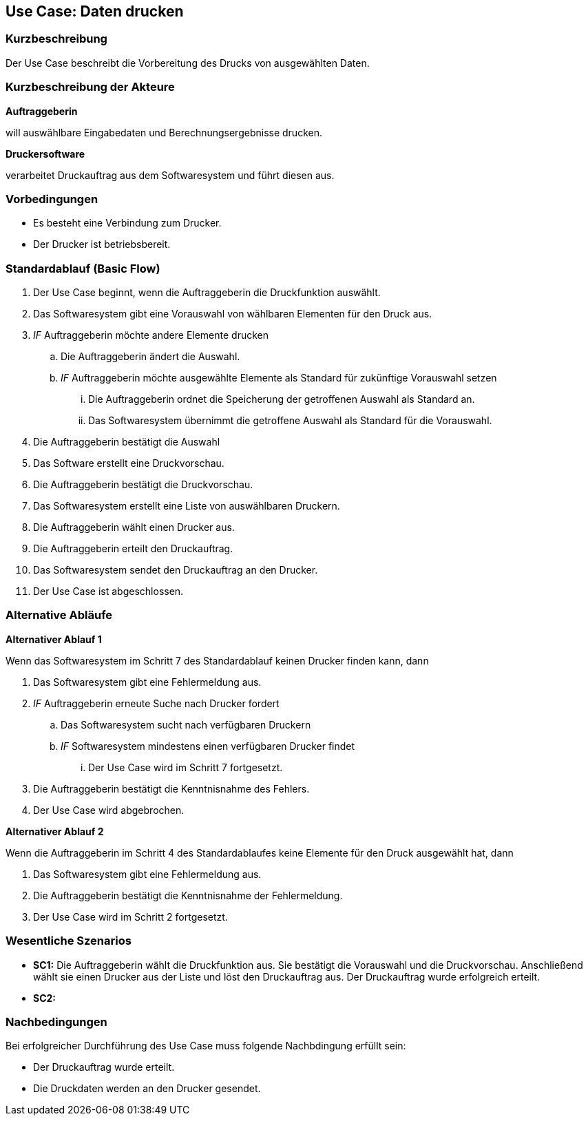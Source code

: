 //Nutzen Sie dieses Template als Grundlage für die Spezifikation *einzelner* Use-Cases. Diese lassen sich dann per Include in das Use-Case Model Dokument einbinden (siehe Beispiel dort).
== Use Case: Daten drucken

=== Kurzbeschreibung
//<Kurze Beschreibung des Use Case>

Der Use Case beschreibt die Vorbereitung des Drucks von ausgewählten Daten.

=== Kurzbeschreibung der Akteure
*Auftraggeberin*

will auswählbare Eingabedaten und Berechnungsergebnisse drucken.


*Druckersoftware*

verarbeitet Druckauftrag aus dem Softwaresystem und führt diesen aus.


=== Vorbedingungen
//Vorbedingungen müssen erfüllt, damit der Use Case beginnen kann, z.B. Benutzer ist angemeldet, Warenkorb ist nicht leer...
* Es besteht eine Verbindung zum Drucker.

* Der Drucker ist betriebsbereit.

=== Standardablauf (Basic Flow)
//Der Standardablauf definiert die Schritte für den Erfolgsfall ("Happy Path")

. Der Use Case beginnt, wenn die Auftraggeberin die Druckfunktion auswählt.
. Das Softwaresystem gibt eine Vorauswahl von wählbaren Elementen für den Druck aus.
. _IF_ Auftraggeberin möchte andere Elemente drucken
.. Die Auftraggeberin ändert die Auswahl.
.. _IF_ Auftraggeberin möchte ausgewählte Elemente als Standard für zukünftige Vorauswahl setzen
... Die Auftraggeberin ordnet die Speicherung der getroffenen Auswahl als Standard an.
... Das Softwaresystem übernimmt die getroffene Auswahl als Standard für die Vorauswahl.
. Die Auftraggeberin bestätigt die Auswahl    
. Das Software erstellt eine Druckvorschau.
. Die Auftraggeberin bestätigt die Druckvorschau.
. Das Softwaresystem erstellt eine Liste von auswählbaren Druckern.
. Die Auftraggeberin wählt einen Drucker aus.
. Die Auftraggeberin erteilt den Druckauftrag. 
. Das Softwaresystem sendet den Druckauftrag an den Drucker.
. Der Use Case ist abgeschlossen.

=== Alternative Abläufe
//Nutzen Sie alternative Abläufe für Fehlerfälle, Ausnahmen und Erweiterungen zum Standardablauf
*Alternativer Ablauf 1*

Wenn das Softwaresystem im Schritt 7 des Standardablauf keinen Drucker finden kann, dann 

. Das Softwaresystem gibt eine Fehlermeldung aus.
. _IF_ Auftraggeberin erneute Suche nach Drucker fordert
.. Das Softwaresystem sucht nach verfügbaren Druckern
.. _IF_ Softwaresystem mindestens einen verfügbaren Drucker findet
... Der Use Case wird im Schritt 7 fortgesetzt.
. Die Auftraggeberin bestätigt die Kenntnisnahme des Fehlers.
. Der Use Case wird abgebrochen.

*Alternativer Ablauf 2*

Wenn die Auftraggeberin im Schritt 4 des Standardablaufes keine Elemente für den Druck ausgewählt hat, dann

. Das Softwaresystem gibt eine Fehlermeldung aus.
. Die Auftraggeberin bestätigt die Kenntnisnahme der Fehlermeldung.
. Der Use Case wird im Schritt 2 fortgesetzt. 


=== Wesentliche Szenarios
//Szenarios sind konkrete Instanzen eines Use Case, d.h. mit einem konkreten Akteur und einem konkreten Durchlauf der o.g. Flows. Szenarios können als Vorstufe für die Entwicklung von Flows und/oder zu deren Validierung verwendet werden.
* *SC1:* Die Auftraggeberin wählt die Druckfunktion aus. Sie bestätigt die Vorauswahl und die Druckvorschau. Anschließend wählt sie einen Drucker aus der Liste und löst den Druckauftrag aus. Der Druckauftrag wurde erfolgreich erteilt.

* *SC2:*


=== Nachbedingungen
//Nachbedingungen beschreiben das Ergebnis des Use Case, z.B. einen bestimmten Systemzustand.
Bei erfolgreicher Durchführung des Use Case muss folgende Nachbdingung erfüllt sein:

* Der Druckauftrag wurde erteilt.
* Die Druckdaten werden an den Drucker gesendet.


//=== Besondere Anforderungen
//Besondere Anforderungen können sich auf nicht-funktionale Anforderungen wie z.B. einzuhaltende Standards, Qualitätsanforderungen oder Anforderungen an die Benutzeroberfläche beziehen.
//==== <Besondere Anforderung 1>
// Was soll alles ausgegeben werden? (Rechenweg, Ergebnisse, Grafik etc.?)

